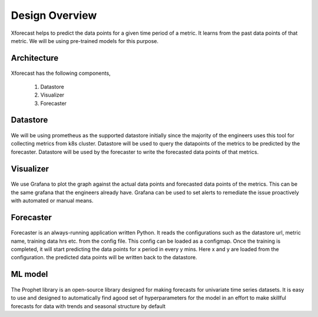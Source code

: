 Design Overview
===============

Xforecast helps to predict the data points for a given time period of a metric. It learns from the past data points of that metric. We will be using pre-trained models for this purpose.

Architecture
------------

    .. image:: images/architecture.png
        :width: 400
        :align: center
        :alt: xforecast architecture diagram

Xforecast has the following components,

    1. Datastore
    2. Visualizer
    3. Forecaster

Datastore
---------

    .. image:: images/Prometheus.png
        :width: 150
        :align: center
        :alt: Prometheus Logo


We will be using prometheus as the supported datastore initially since the majority of the engineers uses this tool for 
collecting metrics from k8s cluster. Datastore will be used to query the datapoints of the metrics to be predicted by the forecaster. 
Datastore will be used by the forecaster to write the forecasted data points of that metrics.

Visualizer
----------

    .. image:: images/grafana.jpg
            :width: 200
            :align: center
            :alt: Grafana image

We use Grafana to plot the graph against the actual data points and forecasted data points of the metrics. This can be the same grafana that the engineers already have.
Grafana can be used to set alerts to remediate the issue proactively with automated or manual means.

Forecaster
----------

    .. image:: images/python.png
        :width: 150
        :align: center
        :alt: python Logo

Forecaster is an always-running application written Python. It reads the configurations such as the datastore url, metric name, 
training data hrs etc. from the config file. This config can be loaded as a configmap. Once the training is completed, 
it will start predicting the data points for x period in every y mins. Here x and y are loaded from the configuration. 
the predicted data points will be written back to the datastore.

ML model
--------

    .. image:: images/prophet.png
        :width: 250
        :align: center
        :alt: prophet Logo

The Prophet library is an open-source library designed for making forecasts for
univariate time series datasets. It is easy to use and designed to automatically find agood set of hyperparameters for the model in an effort to make skillful forecasts for
data with trends and seasonal structure by default